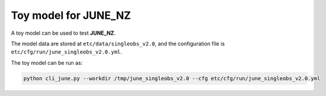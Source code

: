 Toy model for JUNE_NZ
=====

A toy model can be used to test **JUNE_NZ**. 

The model data are stored at ``etc/data/singleobs_v2.0``, and the configuration file is ``etc/cfg/run/june_singleobs_v2.0.yml``.

The toy model can be run as:

.. code-block:: python

    python cli_june.py --workdir /tmp/june_singleobs_v2.0 --cfg etc/cfg/run/june_singleobs_v2.0.yml



